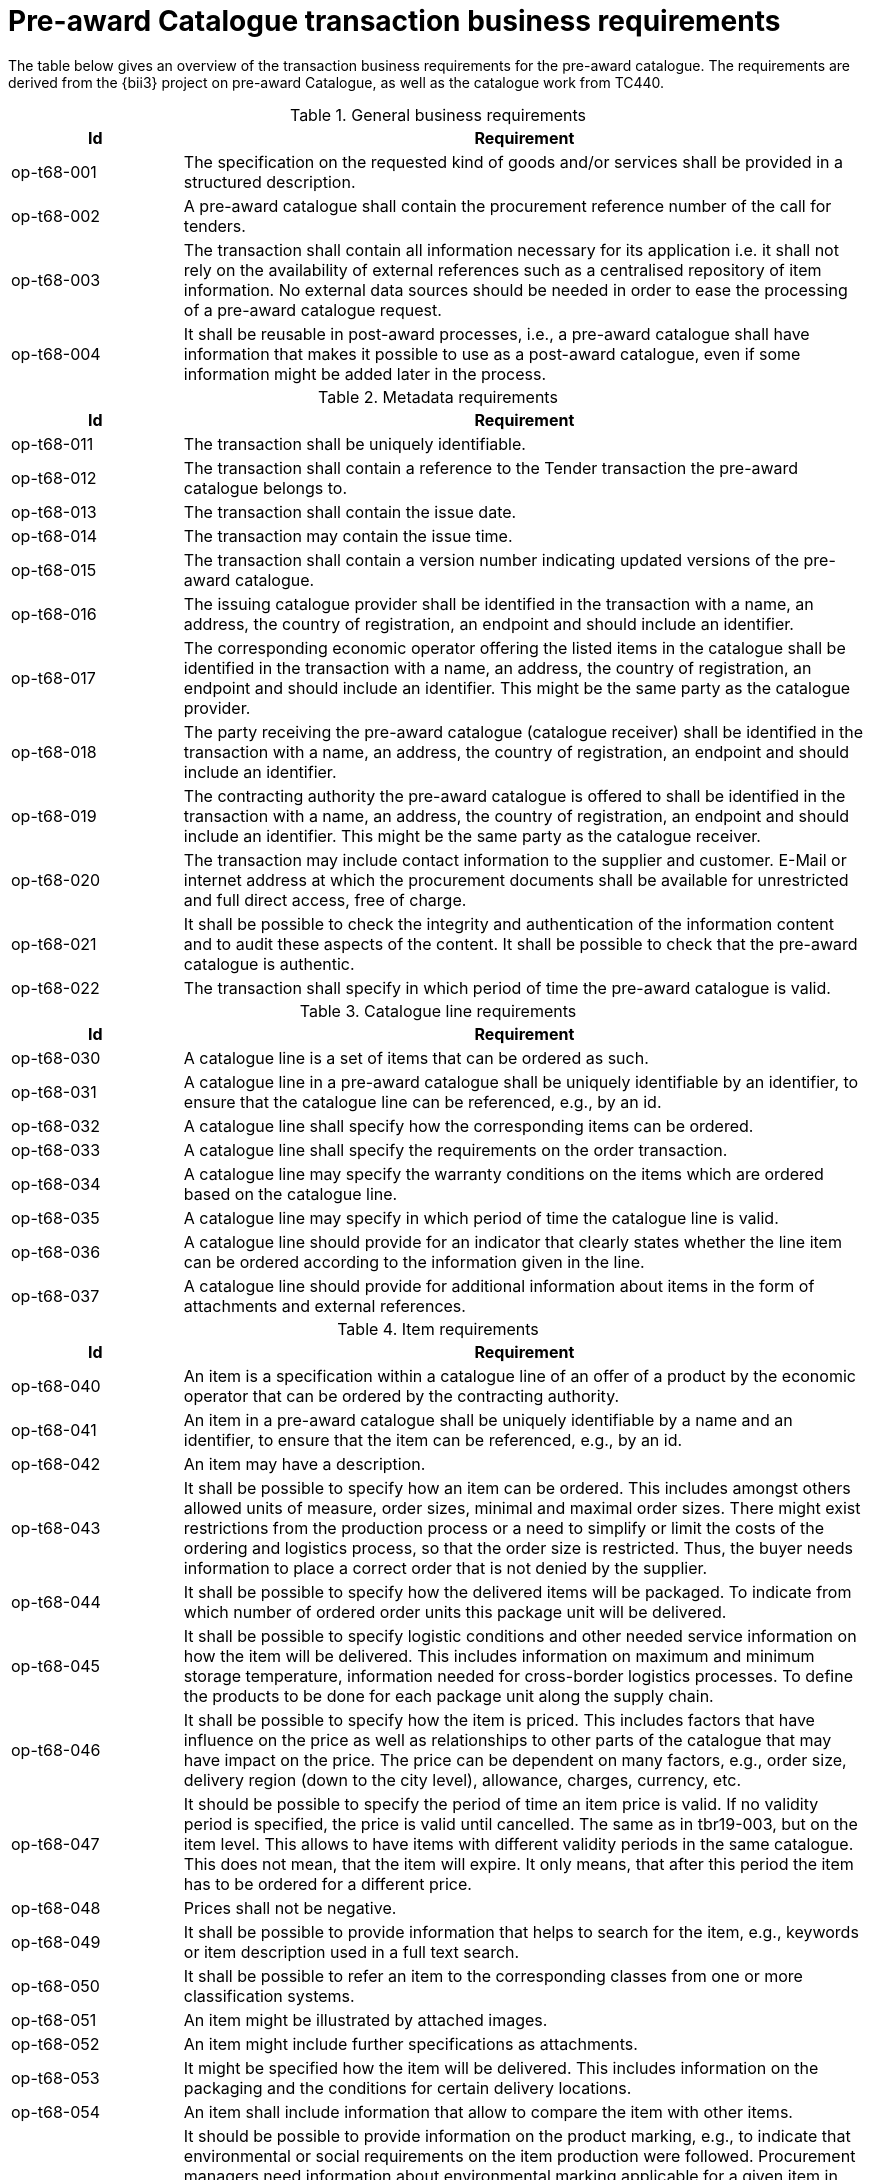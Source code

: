 [[requirements]]
= Pre-award Catalogue transaction business requirements

The table below gives an overview of the transaction business requirements for the pre-award catalogue. The requirements are derived from the {bii3} project on pre-award Catalogue, as well as the catalogue work from TC440.


.General business requirements
[cols="1,4", options="header"]
|====
|Id
|Requirement

|op-t68-001
|The specification on the requested kind of goods and/or services shall be provided in a structured description.

|op-t68-002
|A pre-award catalogue shall contain the procurement reference number of the call for tenders.

|op-t68-003
|The transaction shall contain all information necessary for its application i.e. it shall not rely on the availability of external references such as a centralised repository of item information. No external data sources should be needed in order to ease the processing of a pre-award catalogue request.

|op-t68-004
|It shall be reusable in post-award processes, i.e., a pre-award catalogue shall have information that makes it possible to use as a post-award catalogue, even if some information might be added later in the process.
|====

.Metadata requirements
[cols="1,4", options="header"]
|====
|Id
|Requirement

|op-t68-011
|The transaction shall be uniquely identifiable.

|op-t68-012
|The transaction shall contain a reference to the Tender transaction the pre-award catalogue belongs to.

|op-t68-013
|The transaction shall contain the issue date.

|op-t68-014
|The transaction may contain the issue time.

|op-t68-015
|The transaction shall contain a version number indicating updated versions of the pre-award catalogue.

|op-t68-016
|The issuing catalogue provider shall be identified in the transaction with a name, an address, the country of registration, an endpoint and should include an identifier.

|op-t68-017
|The corresponding economic operator offering the listed items in the catalogue shall be identified in the transaction with a name, an address, the country of registration, an endpoint and should include an identifier. This might be the same party as the catalogue provider.

|op-t68-018
|The party receiving the pre-award catalogue (catalogue receiver) shall be identified in the transaction with a name, an address, the country of registration, an endpoint and should include an identifier.

|op-t68-019
|The contracting authority the pre-award catalogue is offered to shall be identified in the transaction with a name, an address, the country of registration, an endpoint and should include an identifier. This might be the same party as the catalogue receiver.

|op-t68-020
|The transaction may include contact information to the supplier and customer. E-Mail or internet address at which the procurement documents shall be available for unrestricted and full direct access, free of charge.

|op-t68-021
|It shall be possible to check the integrity and authentication of the information content and to audit these aspects of the content. It shall be possible to check that the pre-award catalogue is authentic.

|op-t68-022
|The transaction shall specify in which period of time the pre-award catalogue is valid.
|====

.Catalogue line requirements
[cols="1,4", options="header"]
|====
|Id
|Requirement

|op-t68-030
|A catalogue line is a set of items that can be ordered as such.

|op-t68-031
|A catalogue line in a pre-award catalogue shall be uniquely identifiable by an identifier, to ensure that the catalogue line can be referenced, e.g., by an id.

|op-t68-032
|A catalogue line shall specify how the corresponding items can be ordered.

|op-t68-033
|A catalogue line shall specify the requirements on the order transaction.

|op-t68-034
|A catalogue line may specify the warranty conditions on the items which are ordered based on the catalogue line.

|op-t68-035
|A catalogue line may specify in which period of time the catalogue line is valid.

|op-t68-036
|A catalogue line should provide for an indicator that clearly states whether the line item can be ordered according to the information given in the line.

|op-t68-037
|A catalogue line should provide for additional information about items in the form of attachments and external references.

|====


.Item requirements
[cols="1,4", options="header"]
|====
|Id
|Requirement

|op-t68-040
|An item is a specification within a catalogue line of an offer of a product by the economic operator that can be ordered by the contracting authority.

|op-t68-041
|An item in a pre-award catalogue shall be uniquely identifiable by a name and an identifier, to ensure that the item can be referenced, e.g., by an id.

|op-t68-042
|An item may have a description.

|op-t68-043
|It shall be possible to specify how an item can be ordered. This includes amongst others allowed units of measure, order sizes, minimal and maximal order sizes. There might exist restrictions from the production process or a need to simplify or limit the costs of the ordering and logistics process, so that the order size is restricted. Thus, the buyer needs information to place a correct order that is not denied by the supplier.

|op-t68-044
|It shall be possible to specify how the delivered items will be packaged. To indicate from which number of ordered order units this package unit will be delivered.

|op-t68-045
|It shall be possible to specify logistic conditions and other needed service information on how the item will be delivered. This includes information on maximum and minimum storage temperature, information needed for cross-border logistics processes. To define the products to be done for each package unit along the supply chain.

|op-t68-046
|It shall be possible to specify how the item is priced. This includes factors that have influence on the price as well as relationships to other parts of the catalogue that may have impact on the price. The price can be dependent on many factors, e.g., order size, delivery region (down to the city level), allowance, charges, currency, etc.

|op-t68-047
|It should be possible to specify the period of time an item price is valid. If no validity period is specified, the price is valid until cancelled. The same as in tbr19-003, but on the item level. This allows to have items with different validity periods in the same catalogue. This does not mean, that the item will expire. It only means, that after this period the item has to be ordered for a different price.

|op-t68-048
|Prices shall not be negative.

|op-t68-049
|It shall be possible to provide information that helps to search for the item, e.g., keywords or item description used in a full text search.

|op-t68-050
|It shall be possible to refer an item to the corresponding classes from one or more classification systems.

|op-t68-051
|An item might be illustrated by attached images.

|op-t68-052
|An item might include further specifications as attachments.

|op-t68-053
|It might be specified how the item will be delivered. This includes information on the packaging and the conditions for certain delivery locations.

|op-t68-054
|An item shall include information that allow to compare the item with other items.

|op-t68-055
|It should be possible to provide information on the product marking, e.g., to indicate that environmental or social requirements on the item production were followed. Procurement managers need information about environmental marking applicable for a given item in order to ensure that environmental, ecological, food safety and basic human rights aspects were respected. On the other side, sales managers wish to provide this kind of information, e.g., for marketing purposes.

|op-t68-056
|It should be possible to specify the manufacturer of the item. In particular, for the case where the supplier is different from the manufacturer of the item.

|op-t68-057
|It should be possible to specify hazard indicators for an item by any indicator system. If an item can be a danger to people or the environment, so called hazardous goods, often legal requirements demand that such items have indicators to indicate the danger that come from this item. Furthermore, such items require special handling in the logistics process

|op-t68-058
|It shall be possible to specify the semantic relationships with cardinalities between different items in the pre-award catalogue request. In particular, it shall be possible to specify part-of relationships, to specify that not only an item is tendered, but also additional items belonging to it. E.g., items that are accessories for other items or are replacements for defect components of an item. This helps to specify for instance that not only printers are tendered, but also print cartridges.

|op-t68-059
|It should be possible to specify a delivery location on line level, with address, city, post code, etc., so that all details on each line are dependent on this location, including price, tax and other specifications. Needed to support the buying decision, to see how much has to be paid in the end.

|op-t68-060
|It should be possible to specify a manufacturing date, a best before date and an expiry date (last date when product may be used or consumed) for an item.

|op-t68-061
|It should be possible to state the country of origin for an item.


|====

.Item property requirements
[cols="1,4", options="header"]
|====
|Id
|Requirement

|op-t68-070
|An item property specifies one characteristic of an item, e.g., the colour of an offered pen.

|op-t68-071
|An item property has to be uniquely identifiable, to ensure that the item property can be referenced.

|op-t68-072
|An item property may be related to one or more corresponding properties of one or more classification systems. Any kind of classification system having properties might be used.

|op-t68-073
|If an item property is specified, a specific value may to be specified for this item property. The specified value has to hold true for the corresponding item. The specification of a concrete value helps to ensure that the buyer orders the item that fits his needs best.

|op-t68-074
|It shall be possible to specify a range of allowed values for an item property. In order to allow the supplier to offer only values in the range the contracting body needs (e.g. for a RAM memory the contracting body needs values of 1, 2 or 3 GB and no other values, for a maintenance service the action is request within 1 day). The values information allows also a validation check with respect to the offer of the economic operator.

|op-t68-075
|An item property might be described using free text.
|====
